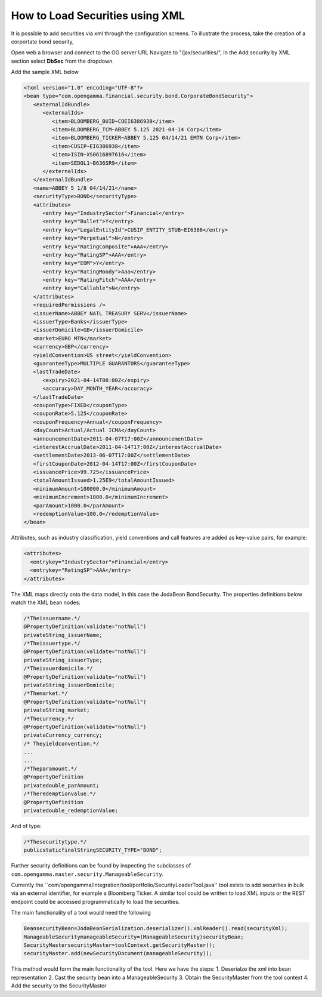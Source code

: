 ================================
How to Load Securities using XML
================================

It is possible to add securities via xml through the configuration screens. To illustrate the process, take the creation of a corportate bond security,

Open web a browser and connect to the OG server URL
Navigate to "/jax/securities/", In the Add security by XML section select **DbSec** from the dropdown.

Add the sample XML below

.. code :: xml

	<?xml version="1.0" encoding="UTF-8"?>
	<bean type="com.opengamma.financial.security.bond.CorporateBondSecurity">
	   <externalIdBundle>
	      <externalIds>
	         <item>BLOOMBERG_BUID~COEI6386938</item>
	         <item>BLOOMBERG_TCM~ABBEY 5.125 2021-04-14 Corp</item>
	         <item>BLOOMBERG_TICKER~ABBEY 5.125 04/14/21 EMTN Corp</item>
	         <item>CUSIP~EI6386938</item>
	         <item>ISIN~XS0616897616</item>
	         <item>SEDOL1~B636SR9</item>
	      </externalIds>
	   </externalIdBundle>
	   <name>ABBEY 5 1/8 04/14/21</name>
	   <securityType>BOND</securityType>
	   <attributes>
	      <entry key="IndustrySector">Financial</entry>
	      <entry key="Bullet">Y</entry>
	      <entry key="LegalEntityId">CUSIP_ENTITY_STUB~EI6386</entry>
	      <entry key="Perpetual">N</entry>
	      <entry key="RatingComposite">AAA</entry>
	      <entry key="RatingSP">AAA</entry>
	      <entry key="EOM">Y</entry>
	      <entry key="RatingMoody">Aaa</entry>
	      <entry key="RatingFitch">AAA</entry>
	      <entry key="Callable">N</entry>
	   </attributes>
	   <requiredPermissions />
	   <issuerName>ABBEY NATL TREASURY SERV</issuerName>
	   <issuerType>Banks</issuerType>
	   <issuerDomicile>GB</issuerDomicile>
	   <market>EURO MTN</market>
	   <currency>GBP</currency>
	   <yieldConvention>US street</yieldConvention>
	   <guaranteeType>MULTIPLE GUARANTORS</guaranteeType>
	   <lastTradeDate>
	      <expiry>2021-04-14T00:00Z</expiry>
	      <accuracy>DAY_MONTH_YEAR</accuracy>
	   </lastTradeDate>
	   <couponType>FIXED</couponType>
	   <couponRate>5.125</couponRate>
	   <couponFrequency>Annual</couponFrequency>
	   <dayCount>Actual/Actual ICMA</dayCount>
	   <announcementDate>2011-04-07T17:00Z</announcementDate>
	   <interestAccrualDate>2011-04-14T17:00Z</interestAccrualDate>
	   <settlementDate>2013-06-07T17:00Z</settlementDate>
	   <firstCouponDate>2012-04-14T17:00Z</firstCouponDate>
	   <issuancePrice>99.725</issuancePrice>
	   <totalAmountIssued>1.25E9</totalAmountIssued>
	   <minimumAmount>100000.0</minimumAmount>
	   <minimumIncrement>1000.0</minimumIncrement>
	   <parAmount>1000.0</parAmount>
	   <redemptionValue>100.0</redemptionValue>
	</bean>


Attributes, such as industry classification, yield conventions and call features are added as key-value pairs, for example:

.. code :: xml

      <attributes>
        <entrykey="IndustrySector">Financial</entry>
        <entrykey="RatingSP">AAA</entry>
      </attributes>

The XML maps directly onto the data model, in this case the Joda­Bean BondSecurity. The properties definitions below match the XML bean nodes:

.. code :: java

      /*Theissuername.*/
      @PropertyDefinition(validate="notNull")
      privateString_issuerName;
      /*Theissuertype.*/
      @PropertyDefinition(validate="notNull")
      privateString_issuerType;
      /*Theissuerdomicile.*/
      @PropertyDefinition(validate="notNull")
      privateString_issuerDomicile;
      /*Themarket.*/
      @PropertyDefinition(validate="notNull")
      privateString_market;
      /*Thecurrency.*/
      @PropertyDefinition(validate="notNull")
      privateCurrency_currency;
      /* Theyieldconvention.*/
      ...
      ...
      /*Theparamount.*/
      @PropertyDefinition
      privatedouble_parAmount;
      /*Theredemptionvalue.*/
      @PropertyDefinition
      privatedouble_redemptionValue;


And of type:

.. code :: java

    /*Thesecuritytype.*/
    publicstaticfinalStringSECURITY_TYPE="BOND";


Further security definitions can be found by inspecting the subclasses of ``com.opengamma.master.security.ManageableSecurity``.

Currently the ``com/opengamma/integration/tool/portfolio/SecurityLoaderTool.java'' tool exists to add securities in bulk via an external identifier, for example a Bloomberg Ticker. A similar tool could be written to load XML inputs or the REST endpoint could be accessed programmatically to load the securities.

The main functionality of a tool would need the following

.. code :: java

	BeansecurityBean=JodaBeanSerialization.deserializer().xmlReader().read(securityXml);
	ManageableSecuritymanageableSecurity=(ManageableSecurity)securityBean;
	SecurityMastersecurityMaster=toolContext.getSecurityMaster();
	securityMaster.add(newSecurityDocument(manageableSecurity));
	

This method would form the main functionality of the tool. Here we have the steps:
1. Deserialze the xml into bean representation
2. Cast the security bean into a ManageableSecurity
3. Obtain the SecurityMaster from the tool context
4. Add the security to the SecurityMaster
